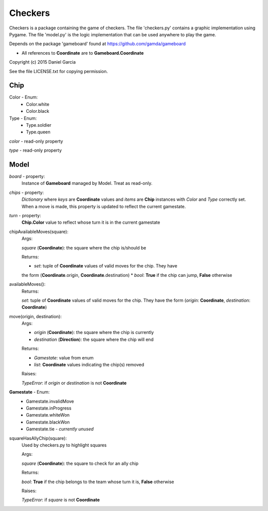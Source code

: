 Checkers
========

Checkers is a package containing the game of checkers. The file 'checkers.py'
contains a graphic implementation using Pygame. The file 'model.py' is the 
logic implementation that can be used anywhere to play the game.

Depends on the package 'gameboard' found at https://github.com/gamda/gameboard

* All references to **Coordinate** are to **Gameboard.Coordinate**

Copyright (c) 2015 Daniel Garcia

See the file LICENSE.txt for copying permission.

Chip
----

Color - Enum:
    * Color.white
    * Color.black

Type - Enum:
    * Type.soldier
    * Type.queen

*color* - read-only property

*type* - read-only property

Model
-----

*board* - property:
    Instance of **Gameboard** managed by Model. Treat as read-only.

*chips* - property:
    *Dictionary* where *keys* are **Coordinate** values and *items* are
    **Chip** instances with *Color* and *Type* correctly set. When a move
    is made, this property is updated to reflect the current gamestate.

*turn* - property:
    **Chip.Color** value to reflect whose turn it is in the current gamestate

chipAvailableMoves(square):
    Args:

    *square* (**Coordinate**): the square where the chip is/should be
    
    Returns:

    * *set*: tuple of **Coordinate** values of valid moves for the chip. They have
    the form (**Coordinate**.origin, **Coordinate**.destination)
    * *bool*: **True** if the chip can jump, **False** otherwise


availableMoves():
    Returns:

    *set*: tuple of **Coordinate** values of valid moves for the chip. They have
    the form (*origin*: **Coordinate**, *destination*: **Coordinate**)


move(origin, destination):
    Args:

    * *origin* (**Coordinate**): the square where the chip is currently
    * *destination* (**Direction**): the square where the chip will end

    Returns:

    * *Gamestate*: value from enum 
    * *list*: **Coordinate** values indicating the chip(s) removed

    Raises:

    *TypeError*: if *origin* or *destination* is not **Coordinate**


**Gamestate** - Enum:
    * Gamestate.invalidMove 
    * Gamestate.inProgress 
    * Gamestate.whiteWon 
    * Gamestate.blackWon 
    * Gamestate.tie - *currently unused*


squareHasAllyChip(square):
    Used by checkers.py to highlight squares

    Args:

    *square* (**Coordinate**): the square to check for an ally chip

    Returns:

    *bool*: **True** if the chip belongs to the team whose turn it is, **False** otherwise

    Raises:

    *TypeError*: if *square* is not **Coordinate**